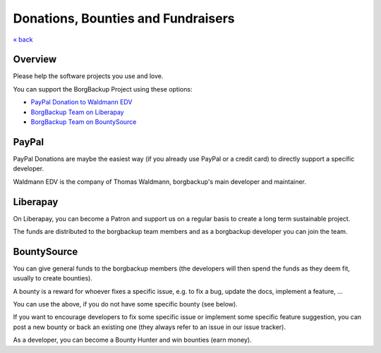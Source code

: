 Donations, Bounties and Fundraisers
===================================

`« back </>`_

Overview
--------

Please help the software projects you use and love.

You can support the BorgBackup Project using these options:

- `PayPal Donation to Waldmann EDV <https://www.paypal.com/donate/?hosted_button_id=58A7SUQJZLBQ8>`_
- `BorgBackup Team on Liberapay <https://liberapay.com/borgbackup/donate>`_
- `BorgBackup Team on BountySource <https://www.bountysource.com/teams/borgbackup>`_

PayPal
------

PayPal Donations are maybe the easiest way (if you already use PayPal or a credit card)
to directly support a specific developer.

Waldmann EDV is the company of Thomas Waldmann, borgbackup's main developer and maintainer.

Liberapay
---------

On Liberapay, you can become a Patron and support us on a regular basis to
create a long term sustainable project.

The funds are distributed to the borgbackup team members and as a borgbackup
developer you can join the team.

BountySource
------------

You can give general funds to the borgbackup members (the developers will
then spend the funds as they deem fit, usually to create bounties).

A bounty is a reward for whoever fixes a specific issue, e.g. to fix a bug,
update the docs, implement a feature, ...

You can use the above, if you do not have some specific bounty (see below).

If you want to encourage developers to fix some specific issue or implement some
specific feature suggestion, you can post a new bounty or back an existing one
(they always refer to an issue in our issue tracker).

As a developer, you can become a Bounty Hunter and win bounties (earn money).
